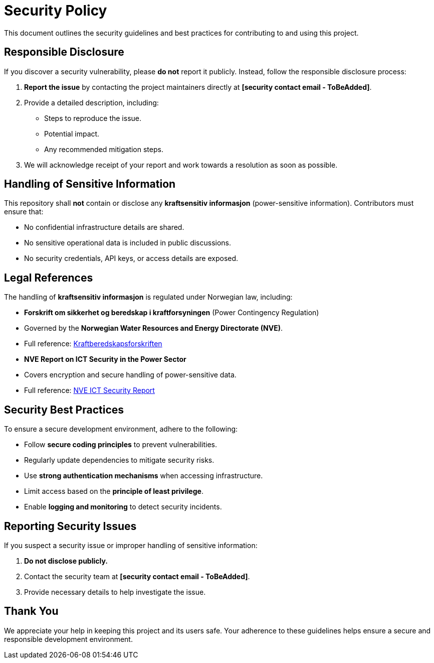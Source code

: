 = Security Policy

This document outlines the security guidelines and best practices for contributing to and using this project.

== Responsible Disclosure
If you discover a security vulnerability, please **do not** report it publicly. Instead, follow the responsible disclosure process:

1. **Report the issue** by contacting the project maintainers directly at **[security contact email - ToBeAdded]**.
2. Provide a detailed description, including:
   - Steps to reproduce the issue.
   - Potential impact.
   - Any recommended mitigation steps.
3. We will acknowledge receipt of your report and work towards a resolution as soon as possible.

== Handling of Sensitive Information
This repository shall **not** contain or disclose any **kraftsensitiv informasjon** (power-sensitive information). Contributors must ensure that:

- No confidential infrastructure details are shared.
- No sensitive operational data is included in public discussions.
- No security credentials, API keys, or access details are exposed.

== Legal References
The handling of **kraftsensitiv informasjon** is regulated under Norwegian law, including:

- **Forskrift om sikkerhet og beredskap i kraftforsyningen** (Power Contingency Regulation)
  - Governed by the **Norwegian Water Resources and Energy Directorate (NVE)**.
  - Full reference: link:https://webfileservice.nve.no/API/PublishedFiles/Download/5690526d-60af-4cd5-b7fc-51c87cb66f48/202119965/3425769[Kraftberedskapsforskriften]

- **NVE Report on ICT Security in the Power Sector**
  - Covers encryption and secure handling of power-sensitive data.
  - Full reference: link:https://publikasjoner.nve.no/rapport/2017/rapport2017_26.pdf[NVE ICT Security Report]

== Security Best Practices
To ensure a secure development environment, adhere to the following:

- Follow **secure coding principles** to prevent vulnerabilities.
- Regularly update dependencies to mitigate security risks.
- Use **strong authentication mechanisms** when accessing infrastructure.
- Limit access based on the **principle of least privilege**.
- Enable **logging and monitoring** to detect security incidents.

== Reporting Security Issues
If you suspect a security issue or improper handling of sensitive information:

1. **Do not disclose publicly.**
2. Contact the security team at **[security contact email - ToBeAdded]**.
3. Provide necessary details to help investigate the issue.

== Thank You
We appreciate your help in keeping this project and its users safe. Your adherence to these guidelines helps ensure a secure and responsible development environment.



